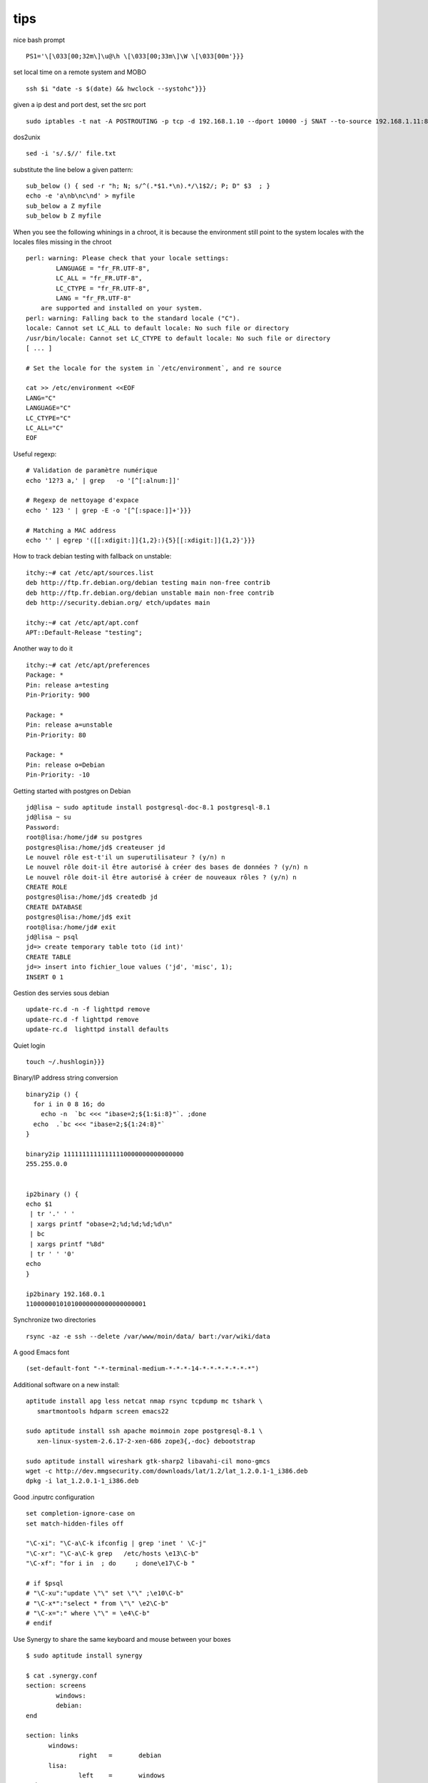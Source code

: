 

tips
====





nice bash prompt ::

  PS1='\[\033[00;32m\]\u@\h \[\033[00;33m\]\W \[\033[00m'}}}


set local time on a remote system and MOBO ::

 
  ssh $i "date -s $(date) && hwclock --systohc"}}}

given a ip dest and port dest, set the src port ::

  sudo iptables -t nat -A POSTROUTING -p tcp -d 192.168.1.10 --dport 10000 -j SNAT --to-source 192.168.1.11:8000

dos2unix ::
 
  sed -i 's/.$//' file.txt

substitute the line below a given pattern::

  sub_below () { sed -r "h; N; s/^(.*$1.*\n).*/\1$2/; P; D" $3  ; }
  echo -e 'a\nb\nc\nd' > myfile
  sub_below a Z myfile
  sub_below b Z myfile



When you see the following whinings in a chroot, it is because the
environment still point to the system locales with the locales files
missing in the chroot ::

  perl: warning: Please check that your locale settings:
          LANGUAGE = "fr_FR.UTF-8",
          LC_ALL = "fr_FR.UTF-8",
          LC_CTYPE = "fr_FR.UTF-8",
          LANG = "fr_FR.UTF-8"
      are supported and installed on your system.
  perl: warning: Falling back to the standard locale ("C").
  locale: Cannot set LC_ALL to default locale: No such file or directory
  /usr/bin/locale: Cannot set LC_CTYPE to default locale: No such file or directory
  [ ... ]

  # Set the locale for the system in `/etc/environment`, and re source

  cat >> /etc/environment <<EOF
  LANG="C"
  LANGUAGE="C"
  LC_CTYPE="C"
  LC_ALL="C"
  EOF

Useful regexp::

  # Validation de paramètre numérique 
  echo '12?3 a,' | grep   -o '[^[:alnum:]]'

  # Regexp de nettoyage d'expace
  echo ' 123 ' | grep -E -o '[^[:space:]]+'}}}

  # Matching a MAC address
  echo '' | egrep '([[:xdigit:]]{1,2}:){5}[[:xdigit:]]{1,2}'}}}

How to track debian testing with fallback on unstable::

  itchy:~# cat /etc/apt/sources.list
  deb http://ftp.fr.debian.org/debian testing main non-free contrib
  deb http://ftp.fr.debian.org/debian unstable main non-free contrib
  deb http://security.debian.org/ etch/updates main
  
  itchy:~# cat /etc/apt/apt.conf
  APT::Default-Release "testing";

Another way to do it ::

  itchy:~# cat /etc/apt/preferences
  Package: *
  Pin: release a=testing
  Pin-Priority: 900
  
  Package: *
  Pin: release a=unstable
  Pin-Priority: 80
  
  Package: *
  Pin: release o=Debian
  Pin-Priority: -10
  

Getting started with postgres on Debian ::

  jd@lisa ~ sudo aptitude install postgresql-doc-8.1 postgresql-8.1
  jd@lisa ~ su
  Password:
  root@lisa:/home/jd# su postgres
  postgres@lisa:/home/jd$ createuser jd
  Le nouvel rôle est-t'il un superutilisateur ? (y/n) n
  Le nouvel rôle doit-il être autorisé à créer des bases de données ? (y/n) n
  Le nouvel rôle doit-il être autorisé à créer de nouveaux rôles ? (y/n) n
  CREATE ROLE
  postgres@lisa:/home/jd$ createdb jd
  CREATE DATABASE
  postgres@lisa:/home/jd$ exit
  root@lisa:/home/jd# exit
  jd@lisa ~ psql
  jd=> create temporary table toto (id int)'
  CREATE TABLE
  jd=> insert into fichier_loue values ('jd', 'misc', 1);
  INSERT 0 1
  

Gestion des servies sous debian ::

  update-rc.d -n -f lighttpd remove
  update-rc.d -f lighttpd remove
  update-rc.d  lighttpd install defaults
  

Quiet login ::

  touch ~/.hushlogin}}}


Binary/IP address string conversion ::

  binary2ip () { 
    for i in 0 8 16; do 
      echo -n  `bc <<< "ibase=2;${1:$i:8}"`. ;done
    echo  .`bc <<< "ibase=2;${1:24:8}"`
  }
  
  binary2ip 11111111111111110000000000000000
  255.255.0.0

  
  ip2binary () { 
  echo $1  
   | tr '.' ' ' 
   | xargs printf "obase=2;%d;%d;%d;%d\n" 
   | bc 
   | xargs printf "%8d" 
   | tr ' ' '0'
  echo
  }

  ip2binary 192.168.0.1
  11000000101010000000000000000001
  

Synchronize two directories ::

  rsync -az -e ssh --delete /var/www/moin/data/ bart:/var/wiki/data


A good Emacs font :: 
  
  (set-default-font "-*-terminal-medium-*-*-*-14-*-*-*-*-*-*-*")


Additional software on a new install::

  aptitude install apg less netcat nmap rsync tcpdump mc tshark \
     smartmontools hdparm screen emacs22
  
  sudo aptitude install ssh apache moinmoin zope postgresql-8.1 \
     xen-linux-system-2.6.17-2-xen-686 zope3{,-doc} debootstrap
  
  sudo aptitude install wireshark gtk-sharp2 libavahi-cil mono-gmcs 
  wget -c http://dev.mmgsecurity.com/downloads/lat/1.2/lat_1.2.0.1-1_i386.deb
  dpkg -i lat_1.2.0.1-1_i386.deb
  

Good .inputrc configuration ::

  set completion-ignore-case on
  set match-hidden-files off
  
  "\C-xi": "\C-a\C-k ifconfig | grep 'inet ' \C-j"
  "\C-xr": "\C-a\C-k grep   /etc/hosts \e13\C-b"
  "\C-xf": "for i in  ; do     ; done\e17\C-b "
  
  # if $psql
  # "\C-xu":"update \"\" set \"\" ;\e10\C-b"
  # "\C-x*":"select * from \"\" \e2\C-b"
  # "\C-x=":" where \"\" = \e4\C-b"
  # endif
  


Use Synergy to share the same keyboard and mouse between your boxes ::

  $ sudo aptitude install synergy
  
  $ cat .synergy.conf
  section: screens
          windows:
          debian:
  end
  
  section: links
  	windows:
  		right   =       debian
  	lisa:
  		left    =       windows
  end
  
  $ egrep 'debian|windows' /etc/hosts
  127.0.0.1    localhost debian
  10.0.0.1     windows
  
  $ synergys
  
  # On your windows box, install synergy, and launch it as a client to the
  # linux box (increase verbosity on the client and server box to debug)

filtre de trace rséeau::

  filtre_capture ()
  {
    smu01="192.168.8.251"
    smu02="192.168.8.252"
    smugw="192.168.8.254"
    
    OF=`echo $1 | sed s/^/clean-/`
    
    tethereal -R "(tcp or udp) \
                  and not (icmp or nfs or ssh) \
          	  and not (ip.addr==$smu01 or ip.addr==$smu02 or ip.addr==$smugw)" 
	      -r $1 -w $OF
  }


if [ "$TERM" != "dumb" ]; then
    export LS_COLORS='no=00:fi=00:di=01;34:ln=01;32:pi=40;33:so=01;35:do=01;35:bd=40;33;01:cd=40;33;01:or=40;31;01:ex=01;30:*.tar=01;31:*.tgz=01;31:*.arj=01;31:*.taz=01;31:*.lzh=01;31:*.zip=01;31:*.z=01;31:*.Z=01;31:*.gz=01;31:*.bz2=01;31:*.deb=01;31:*.rpm=01;31:*.jar=01;31:*.jpg=01;35:*.jpeg=01;35:*.gif=01;35:*.bmp=01;35:*.pbm=01;35:*.pgm=01;35:*.ppm=01;35:*.tga=01;35:*.xbm=01;35:*.xpm=01;35:*.tif=01;35:*.tiff=01;35:*.png=01;35:*.mov=01;35:*.mpg=01;35:*.mpeg=01;35:*.avi=01;35:*.fli=01;35:*.gl=01;35:*.dl=01;35:*.xcf=01;35:*.xwd=01;35:*.ogg=01;35:*.mp3=01;35:*.wav=01;35:';
    alias ls='ls --color=auto --format=vertical'
    #alias vdir='ls --color=auto --format=long'
fi

